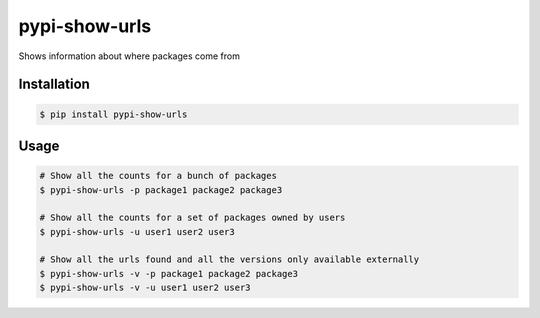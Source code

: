 pypi-show-urls
==============

Shows information about where packages come from


Installation
------------

.. code:: bash

    $ pip install pypi-show-urls


Usage
-----

.. code:: bash

    # Show all the counts for a bunch of packages
    $ pypi-show-urls -p package1 package2 package3

    # Show all the counts for a set of packages owned by users
    $ pypi-show-urls -u user1 user2 user3

    # Show all the urls found and all the versions only available externally
    $ pypi-show-urls -v -p package1 package2 package3
    $ pypi-show-urls -v -u user1 user2 user3
